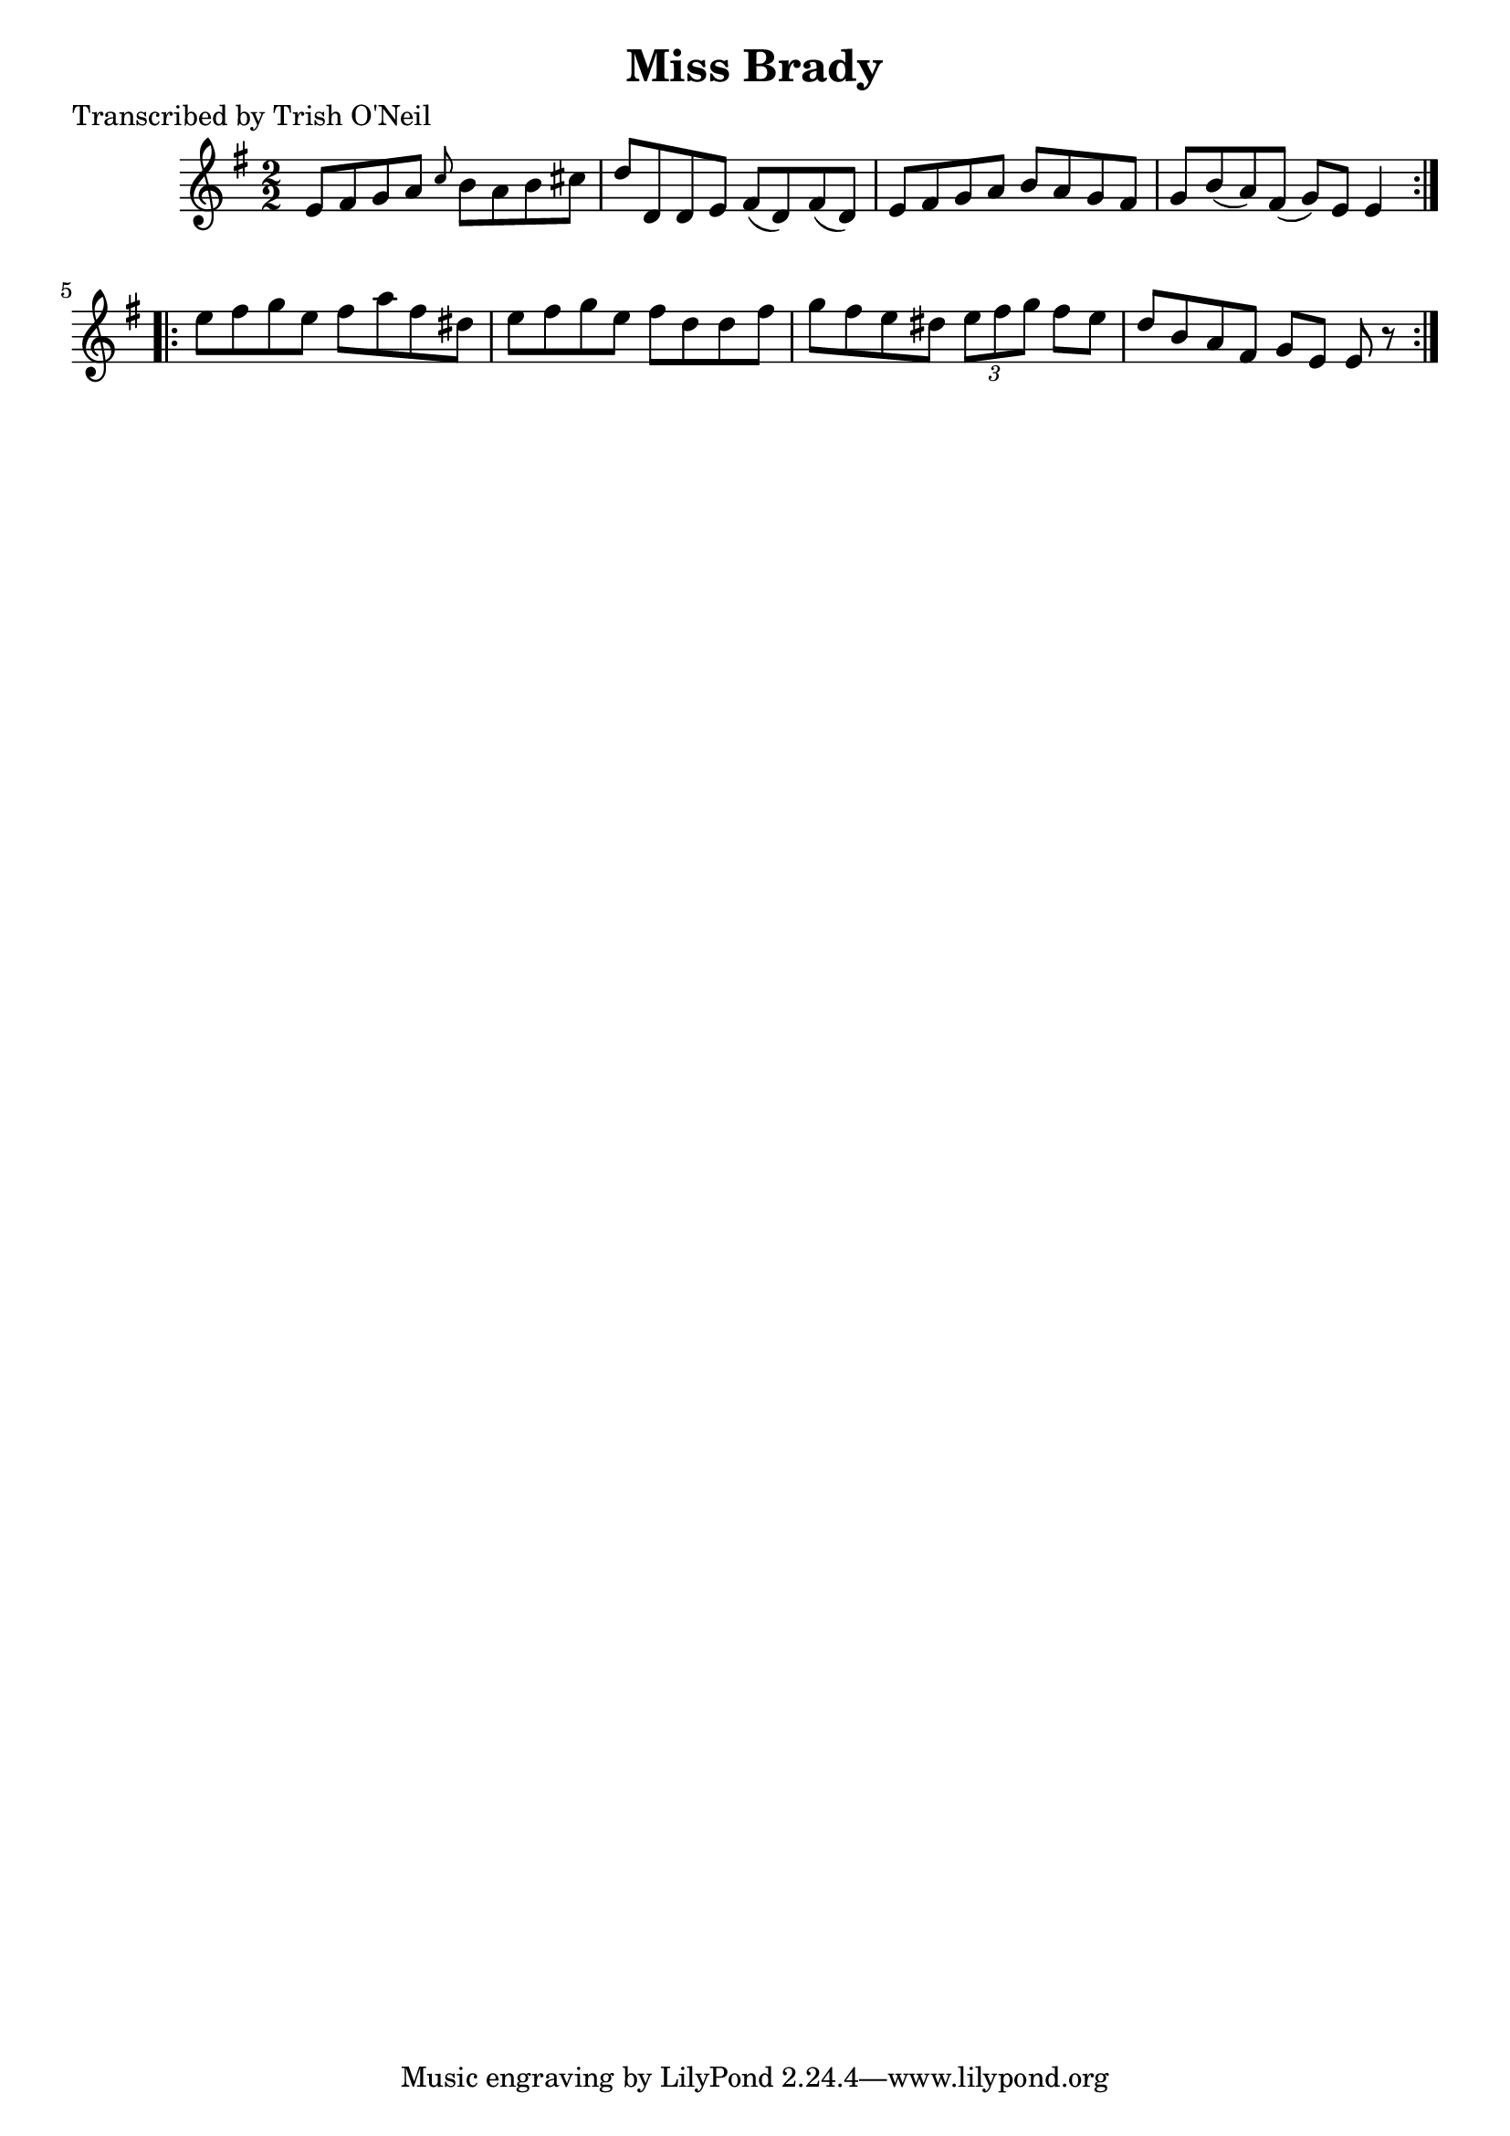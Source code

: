 
\version "2.16.2"
% automatically converted by musicxml2ly from xml/1324_to.xml

%% additional definitions required by the score:
\language "english"


\header {
    poet = "Transcribed by Trish O'Neil"
    encoder = "abc2xml version 63"
    encodingdate = "2015-01-25"
    title = "Miss Brady"
    }

\layout {
    \context { \Score
        autoBeaming = ##f
        }
    }
PartPOneVoiceOne =  \relative e' {
    \repeat volta 2 {
        \key e \minor \numericTimeSignature\time 2/2 e8 [ fs8 g8 a8 ]
        \grace { c8 } b8 [ a8 b8 cs8 ] | % 2
        d8 [ d,8 d8 e8 ] fs8 ( [ d8 ) fs8 ( d8 ) ] | % 3
        e8 [ fs8 g8 a8 ] b8 [ a8 g8 fs8 ] | % 4
        g8 [ b8 ( a8 ) fs8 ( ] g8 ) [ e8 ] e4 }
    \repeat volta 2 {
        | % 5
        e'8 [ fs8 g8 e8 ] fs8 [ a8 fs8 ds8 ] | % 6
        e8 [ fs8 g8 e8 ] fs8 [ d8 d8 fs8 ] | % 7
        g8 [ fs8 e8 ds8 ] \times 2/3 {
            e8 [ fs8 g8 ] }
        fs8 [ e8 ] | % 8
        d8 [ b8 a8 fs8 ] g8 [ e8 ] e8 r8 }
    }


% The score definition
\score {
    <<
        \new Staff <<
            \context Staff << 
                \context Voice = "PartPOneVoiceOne" { \PartPOneVoiceOne }
                >>
            >>
        
        >>
    \layout {}
    % To create MIDI output, uncomment the following line:
    %  \midi {}
    }

